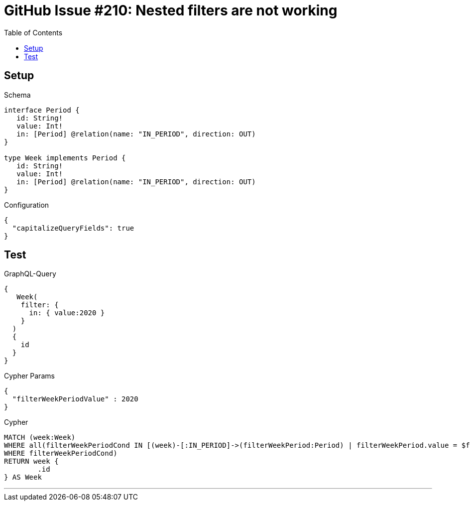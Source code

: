 :toc:

= GitHub Issue #210: Nested filters are not working

== Setup

.Schema
[source,graphql,schema=true]
----
interface Period {
   id: String!
   value: Int!
   in: [Period] @relation(name: "IN_PERIOD", direction: OUT)
}

type Week implements Period {
   id: String!
   value: Int!
   in: [Period] @relation(name: "IN_PERIOD", direction: OUT)
}
----

.Configuration
[source,json,schema-config=true]
----
{
  "capitalizeQueryFields": true
}
----

== Test

.GraphQL-Query
[source,graphql]
----
{
   Week(
    filter: {
      in: { value:2020 }
    }
  )
  {
    id
  }
}
----

.Cypher Params
[source,json]
----
{
  "filterWeekPeriodValue" : 2020
}
----

.Cypher
[source,cypher]
----
MATCH (week:Week)
WHERE all(filterWeekPeriodCond IN [(week)-[:IN_PERIOD]->(filterWeekPeriod:Period) | filterWeekPeriod.value = $filterWeekPeriodValue]
WHERE filterWeekPeriodCond)
RETURN week {
	.id
} AS Week
----

'''

